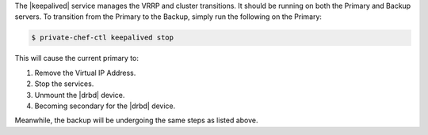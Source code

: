 .. The contents of this file may be included in multiple topics.
.. This file should not be changed in a way that hinders its ability to appear in multiple documentation sets.

The |keepalived| service manages the VRRP and cluster transitions. It should be running on both the Primary and Backup servers. To transition from the Primary to the Backup, simply run the following on the Primary:

.. code-block:: bash

   $ private-chef-ctl keepalived stop

This will cause the current primary to:

#. Remove the Virtual IP Address.
#. Stop the services.
#. Unmount the |drbd| device.
#. Becoming secondary for the |drbd| device.

Meanwhile, the backup will be undergoing the same steps as listed above.